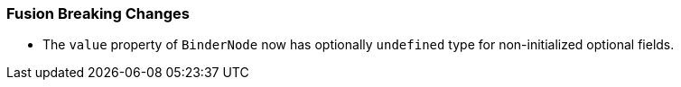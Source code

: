[discrete]
=== Fusion Breaking Changes

- The `value` property of `BinderNode` now has optionally `undefined` type for non-initialized optional fields.
